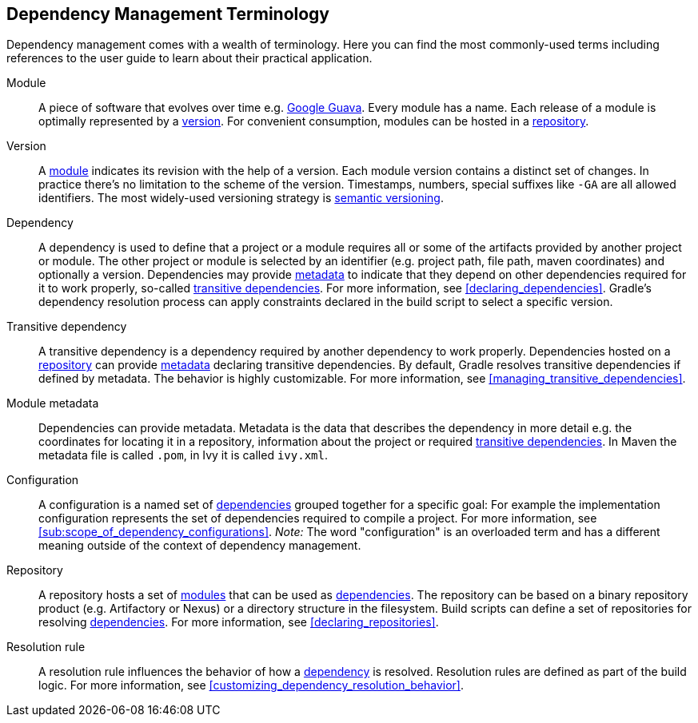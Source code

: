 [[dependency_management_terminology]]
== Dependency Management Terminology

Dependency management comes with a wealth of terminology. Here you can find the most commonly-used terms including references to the user guide to learn about their practical application.

[[sub:terminology_module]]
Module::

A piece of software that evolves over time e.g. link:https://github.com/google/guava[Google Guava]. Every module has a name. Each release of a module is optimally represented by a <<sub:terminology_version,version>>. For convenient consumption, modules can be hosted in a <<sub:terminology_repository,repository>>.

[[sub:terminology_version]]
Version::

A <<sub:terminology_module,module>> indicates its revision with the help of a version. Each module version contains a distinct set of changes. In practice there's no limitation to the scheme of the version. Timestamps, numbers, special suffixes like `-GA` are all allowed identifiers. The most widely-used versioning strategy is link:https://semver.org/[semantic versioning].

[[sub:terminology_dependency]]
Dependency::

A dependency is used to define that a project or a module requires all or some of the artifacts provided by another project or module. The other project or module is selected by an identifier (e.g. project path, file path, maven coordinates) and optionally a version. Dependencies may provide <<sub:terminology_module_metadata,metadata>> to indicate that they depend on other dependencies required for it to work properly, so-called <<sub:terminology_transitive_dependency,transitive dependencies>>. For more information, see <<declaring_dependencies>>. Gradle's dependency resolution process can apply constraints declared in the build script to select a specific version.

[[sub:terminology_transitive_dependency]]
Transitive dependency::

A transitive dependency is a dependency required by another dependency to work properly. Dependencies hosted on a <<sec:terminology_repository,repository>> can provide <<sub:terminology_module_metadata,metadata>> declaring transitive dependencies. By default, Gradle resolves transitive dependencies if defined by metadata. The behavior is highly customizable. For more information, see <<managing_transitive_dependencies>>.

[[sub:terminology_module_metadata]]
Module metadata::

Dependencies can provide metadata. Metadata is the data that describes the dependency in more detail e.g. the coordinates for locating it in a repository, information about the project or required <<sub:terminology_transitive_dependency,transitive dependencies>>. In Maven the metadata file is called `.pom`, in Ivy it is called `ivy.xml`.

[[sub:terminology_configuration]]
Configuration::

A configuration is a named set of <<sub:terminology_dependency,dependencies>> grouped together for a specific goal: For example the implementation configuration represents the set of dependencies required to compile a project. For more information, see <<sub:scope_of_dependency_configurations>>. _Note:_ The word "configuration" is an overloaded term and has a different meaning outside of the context of dependency management.

[[sub:terminology_repository]]
Repository::

A repository hosts a set of <<sub:terminology_module,modules>> that can be used as <<sub:terminology_dependency,dependencies>>. The repository can be based on a binary repository product (e.g. Artifactory or Nexus) or a directory structure in the filesystem. Build scripts can define a set of repositories for resolving <<sub:terminology_dependency,dependencies>>. For more information, see <<declaring_repositories>>.

[[sub:resolution_rule]]
Resolution rule::

A resolution rule influences the behavior of how a <<sec:sub:terminology_dependency,dependency>> is resolved. Resolution rules are defined as part of the build logic. For more information, see <<customizing_dependency_resolution_behavior>>.
